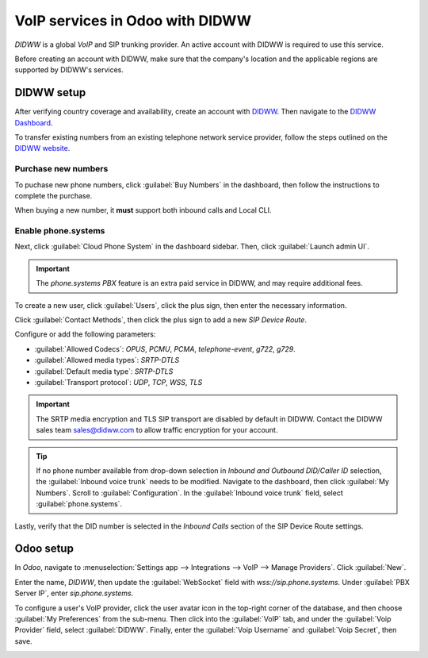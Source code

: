 ================================
VoIP services in Odoo with DIDWW
================================

*DIDWW* is a global *VoIP* and SIP trunking provider. An active account with DIDWW is required to
use this service.

Before creating an account with DIDWW, make sure that the company's location and the applicable
regions are supported by DIDWW's services.

DIDWW setup
===========

After verifying country coverage and availability, create an account with `DIDWW
<https://www.didww.com/>`_. Then navigate to the `DIDWW Dashboard
<https://my.didww.com/#/dashboard>`_.

To transfer existing numbers from an existing telephone network service provider, follow the steps
outlined on the `DIDWW website <https://doc.didww.com/phone-numbers/number-porting/index.html>`_.

Purchase new numbers
--------------------

To puchase new phone numbers, click :guilabel:`Buy Numbers` in the dashboard, then follow the
instructions to complete the purchase.

When buying a new number, it **must** support both inbound calls and Local CLI.

.. image:: didww/didww-purchase-numbers.png
   :alt: The purchase dashboard in DIDWW.

Enable phone.systems
--------------------

Next, click :guilabel:`Cloud Phone System` in the dashboard sidebar. Then, click :guilabel:`Launch
admin UI`.

.. important::
   The *phone.systems PBX* feature is an extra paid service in DIDWW, and may require additional
   fees.

To create a new user, click :guilabel:`Users`, click the plus sign, then enter the necessary
information.

.. image:: didww/add-user.png
   :alt: The add a new user screen in DIDWW.

Click :guilabel:`Contact Methods`, then click the plus sign to add a new *SIP Device Route*.

Configure or add the following parameters:

- :guilabel:`Allowed Codecs`: `OPUS`, `PCMU`, `PCMA`, `telephone-event`, `g722`, `g729`.
- :guilabel:`Allowed media types`: `SRTP-DTLS`
- :guilabel:`Default media type`: `SRTP-DTLS`
- :guilabel:`Transport protocol`: `UDP`, `TCP`, `WSS`, `TLS`

.. important::
   The SRTP media encryption and TLS SIP transport are disabled by default in DIDWW. Contact the
   DIDWW sales team sales@didww.com to allow traffic encryption for your account.

.. image:: didww/sip-device-route.png
   :alt: The settings for a new contact method in DIDWW.

.. tip::
   If no phone number available from drop-down selection in *Inbound and Outbound DID/Caller ID*
   selection, the :guilabel:`Inbound voice trunk` needs to be modified. Navigate to the dashboard,
   then click :guilabel:`My Numbers`. Scroll to :guilabel:`Configuration`. In the :guilabel:`Inbound
   voice trunk` field, select :guilabel:`phone.systems`.

Lastly, verify that the DID number is selected in the *Inbound Calls* section of the SIP Device
Route settings.

.. image:: didww/did-number.png
   :alt: The DID numbers field in DIDWW.

Odoo setup
==========

In *Odoo*, navigate to :menuselection:`Settings app --> Integrations --> VoIP --> Manage Providers`.
Click :guilabel:`New`.

Enter the name, `DIDWW`, then update the :guilabel:`WebSocket` field with `wss://sip.phone.systems`.
Under :guilabel:`PBX Server IP`, enter `sip.phone.systems`.

.. image:: didww/new-provider.png
   :alt: The VoIP providers page in Odoo.

To configure a user's VoIP provider, click the user avatar icon in the top-right corner of the
database, and then choose :guilabel:`My Preferences` from the sub-menu. Then click into the
:guilabel:`VoIP` tab, and under the :guilabel:`Voip Provider` field, select :guilabel:`DIDWW`.
Finally, enter the :guilabel:`Voip Username` and :guilabel:`Voip Secret`, then save.

.. image:: didww/odoo-credentials.png
   :alt: DIDWW provider, username, and secret credentials entered.
